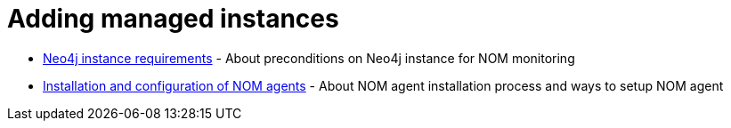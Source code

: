 = Adding managed instances
:description: this section describes various ways to add Neo4j instances to be monitored and managed.

* xref:./instance-requirements.adoc[Neo4j instance requirements] - About preconditions on Neo4j instance for NOM monitoring
* xref:./agent-installation/index.adoc[Installation and configuration of NOM agents] - About NOM agent installation process and ways to setup NOM agent